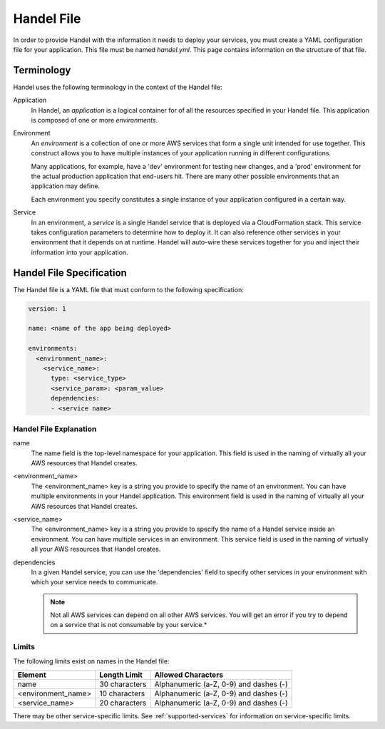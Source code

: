 .. _handel-file:

Handel File
===========
In order to provide Handel with the information it needs to deploy your services, you must create a YAML configuration file for your application. This file must be named *handel.yml*. This page contains information on the structure of that file.

Terminology
-----------
Handel uses the following terminology in the context of the Handel file:

Application
  In Handel, an *application* is a logical container for of all the resources specified in your Handel file. This application is composed of one or more *environments*.

Environment
  An *environment* is a collection of one or more AWS services that form a single unit intended for use together. This construct allows you to have multiple instances of your application running in different configurations. 

  Many applications, for example, have a 'dev' environment for testing new changes, and a 'prod' environment for the actual production application that end-users hit. There are many other possible environments that an application may define.

  Each environment you specify constitutes a single instance of your application configured in a certain way.

Service
  In an environment, a *service* is a single Handel service that is deployed via a CloudFormation stack. This service takes configuration parameters to determine how to deploy it. It can also reference other services in your environment that it depends on at runtime. Handel will auto-wire these services together for you and inject their information into your application. 

Handel File Specification
-------------------------
The Handel file is a YAML file that must conform to the following specification:

.. code-block:: yaml

    version: 1

    name: <name of the app being deployed>

    environments:
      <environment_name>:
        <service_name>:
          type: <service_type>
          <service_param>: <param_value>
          dependencies:
          - <service name>


.. _handel-file-explanation:

Handel File Explanation
#######################
name
  The name field is the top-level namespace for your application. This field is used in the naming of virtually all your AWS resources that Handel creates.

<environment_name>
  The <environment_name> key is a string you provide to specify the name of an environment. You can have multiple environments in your Handel application. This environment field is used in the naming of virtually all your AWS resources that Handel creates.

<service_name>
  The <environment_name> key is a string you provide to specify the name of a Handel service inside an environment. You can have multiple services in an environment. This service field is used in the naming of virtually all your AWS resources that Handel creates.

dependencies
  In a given Handel service, you can use the 'dependencies' field to specify other services in your environment with which your service needs to communicate.

  .. NOTE:: Not all AWS services can depend on all other AWS services. You will get an error if you try to depend on a service that is not consumable by your service.*

Limits
######
The following limits exist on names in the Handel file:

.. list-table::
   :header-rows: 1
   
   * - Element
     - Length Limit
     - Allowed Characters
   * - name
     - 30 characters
     - Alphanumeric (a-Z, 0-9) and dashes (-)
   * - <environment_name>
     - 10 characters
     - Alphanumeric (a-Z, 0-9) and dashes (-)
   * - <service_name>
     - 20 characters
     - Alphanumeric (a-Z, 0-9) and dashes (-)

There may be other service-specific limits. See :ref:`supported-services` for information on service-specific limits.
